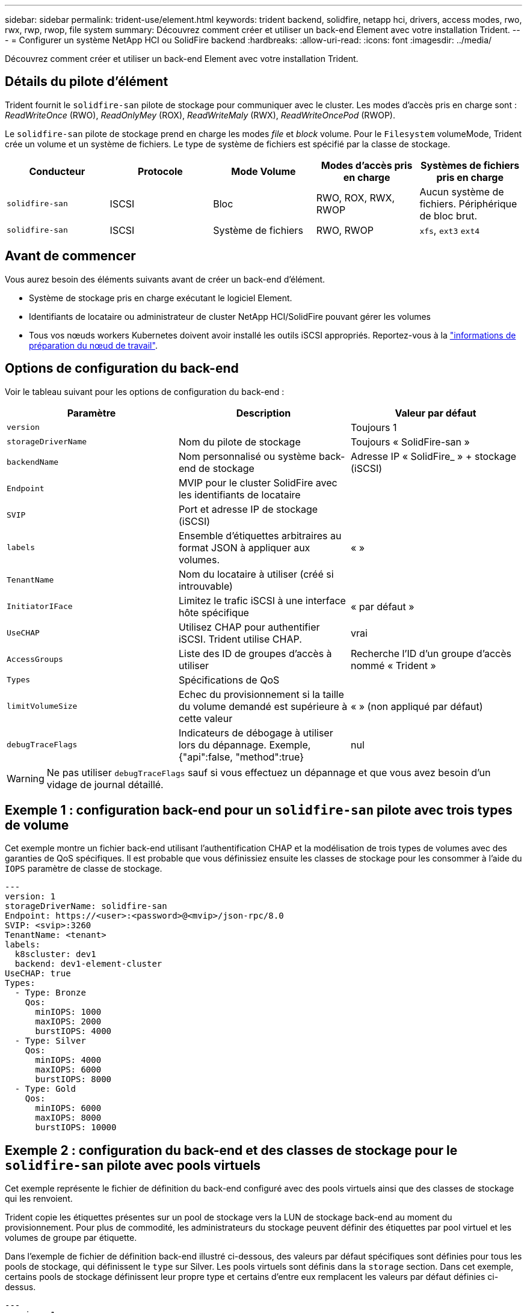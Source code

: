 ---
sidebar: sidebar 
permalink: trident-use/element.html 
keywords: trident backend, solidfire, netapp hci, drivers, access modes, rwo, rwx, rwp, rwop, file system 
summary: Découvrez comment créer et utiliser un back-end Element avec votre installation Trident. 
---
= Configurer un système NetApp HCI ou SolidFire backend
:hardbreaks:
:allow-uri-read: 
:icons: font
:imagesdir: ../media/


[role="lead"]
Découvrez comment créer et utiliser un back-end Element avec votre installation Trident.



== Détails du pilote d'élément

Trident fournit le `solidfire-san` pilote de stockage pour communiquer avec le cluster. Les modes d'accès pris en charge sont : _ReadWriteOnce_ (RWO), _ReadOnlyMey_ (ROX), _ReadWriteMaly_ (RWX), _ReadWriteOncePod_ (RWOP).

Le `solidfire-san` pilote de stockage prend en charge les modes _file_ et _block_ volume. Pour le `Filesystem` volumeMode, Trident crée un volume et un système de fichiers. Le type de système de fichiers est spécifié par la classe de stockage.

[cols="5"]
|===
| Conducteur | Protocole | Mode Volume | Modes d'accès pris en charge | Systèmes de fichiers pris en charge 


| `solidfire-san`  a| 
ISCSI
 a| 
Bloc
 a| 
RWO, ROX, RWX, RWOP
 a| 
Aucun système de fichiers. Périphérique de bloc brut.



| `solidfire-san`  a| 
ISCSI
 a| 
Système de fichiers
 a| 
RWO, RWOP
 a| 
`xfs`, `ext3` `ext4`

|===


== Avant de commencer

Vous aurez besoin des éléments suivants avant de créer un back-end d'élément.

* Système de stockage pris en charge exécutant le logiciel Element.
* Identifiants de locataire ou administrateur de cluster NetApp HCI/SolidFire pouvant gérer les volumes
* Tous vos nœuds workers Kubernetes doivent avoir installé les outils iSCSI appropriés. Reportez-vous à la link:../trident-use/worker-node-prep.html["informations de préparation du nœud de travail"].




== Options de configuration du back-end

Voir le tableau suivant pour les options de configuration du back-end :

[cols="3"]
|===
| Paramètre | Description | Valeur par défaut 


| `version` |  | Toujours 1 


| `storageDriverName` | Nom du pilote de stockage | Toujours « SolidFire-san » 


| `backendName` | Nom personnalisé ou système back-end de stockage | Adresse IP « SolidFire_ » + stockage (iSCSI) 


| `Endpoint` | MVIP pour le cluster SolidFire avec les identifiants de locataire |  


| `SVIP` | Port et adresse IP de stockage (iSCSI) |  


| `labels` | Ensemble d'étiquettes arbitraires au format JSON à appliquer aux volumes. | « » 


| `TenantName` | Nom du locataire à utiliser (créé si introuvable) |  


| `InitiatorIFace` | Limitez le trafic iSCSI à une interface hôte spécifique | « par défaut » 


| `UseCHAP` | Utilisez CHAP pour authentifier iSCSI. Trident utilise CHAP. | vrai 


| `AccessGroups` | Liste des ID de groupes d'accès à utiliser | Recherche l'ID d'un groupe d'accès nommé « Trident » 


| `Types` | Spécifications de QoS |  


| `limitVolumeSize` | Echec du provisionnement si la taille du volume demandé est supérieure à cette valeur | « » (non appliqué par défaut) 


| `debugTraceFlags` | Indicateurs de débogage à utiliser lors du dépannage. Exemple, {"api":false, "method":true} | nul 
|===

WARNING: Ne pas utiliser `debugTraceFlags` sauf si vous effectuez un dépannage et que vous avez besoin d'un vidage de journal détaillé.



== Exemple 1 : configuration back-end pour un `solidfire-san` pilote avec trois types de volume

Cet exemple montre un fichier back-end utilisant l'authentification CHAP et la modélisation de trois types de volumes avec des garanties de QoS spécifiques. Il est probable que vous définissiez ensuite les classes de stockage pour les consommer à l'aide du `IOPS` paramètre de classe de stockage.

[source, yaml]
----
---
version: 1
storageDriverName: solidfire-san
Endpoint: https://<user>:<password>@<mvip>/json-rpc/8.0
SVIP: <svip>:3260
TenantName: <tenant>
labels:
  k8scluster: dev1
  backend: dev1-element-cluster
UseCHAP: true
Types:
  - Type: Bronze
    Qos:
      minIOPS: 1000
      maxIOPS: 2000
      burstIOPS: 4000
  - Type: Silver
    Qos:
      minIOPS: 4000
      maxIOPS: 6000
      burstIOPS: 8000
  - Type: Gold
    Qos:
      minIOPS: 6000
      maxIOPS: 8000
      burstIOPS: 10000
----


== Exemple 2 : configuration du back-end et des classes de stockage pour le `solidfire-san` pilote avec pools virtuels

Cet exemple représente le fichier de définition du back-end configuré avec des pools virtuels ainsi que des classes de stockage qui les renvoient.

Trident copie les étiquettes présentes sur un pool de stockage vers la LUN de stockage back-end au moment du provisionnement. Pour plus de commodité, les administrateurs du stockage peuvent définir des étiquettes par pool virtuel et les volumes de groupe par étiquette.

Dans l'exemple de fichier de définition back-end illustré ci-dessous, des valeurs par défaut spécifiques sont définies pour tous les pools de stockage, qui définissent le `type` sur Silver. Les pools virtuels sont définis dans la `storage` section. Dans cet exemple, certains pools de stockage définissent leur propre type et certains d'entre eux remplacent les valeurs par défaut définies ci-dessus.

[source, yaml]
----
---
version: 1
storageDriverName: solidfire-san
Endpoint: https://<user>:<password>@<mvip>/json-rpc/8.0
SVIP: <svip>:3260
TenantName: <tenant>
UseCHAP: true
Types:
  - Type: Bronze
    Qos:
      minIOPS: 1000
      maxIOPS: 2000
      burstIOPS: 4000
  - Type: Silver
    Qos:
      minIOPS: 4000
      maxIOPS: 6000
      burstIOPS: 8000
  - Type: Gold
    Qos:
      minIOPS: 6000
      maxIOPS: 8000
      burstIOPS: 10000
type: Silver
labels:
  store: solidfire
  k8scluster: dev-1-cluster
region: us-east-1
storage:
  - labels:
      performance: gold
      cost: "4"
    zone: us-east-1a
    type: Gold
  - labels:
      performance: silver
      cost: "3"
    zone: us-east-1b
    type: Silver
  - labels:
      performance: bronze
      cost: "2"
    zone: us-east-1c
    type: Bronze
  - labels:
      performance: silver
      cost: "1"
    zone: us-east-1d


----
Les définitions de classe de stockage suivantes font référence aux pools virtuels ci-dessus. En utilisant ce `parameters.selector` champ, chaque classe de stockage indique quel(s) pool(s) virtuel(s) peut(NT) être utilisé(s) pour héberger un volume. Les aspects définis dans le pool virtuel sélectionné seront définis pour le volume.

La première classe de stockage (`solidfire-gold-four`) est mappée sur le premier pool virtuel. Il s'agit de la seule piscine offrant des performances or avec un `Volume Type QoS` de Gold. La dernière classe de stockage (`solidfire-silver`) fait référence à n'importe quel pool de stockage offrant des performances Silver. Trident décide du pool virtuel sélectionné et s'assure que les besoins en stockage sont satisfaits.

[source, yaml]
----
apiVersion: storage.k8s.io/v1
kind: StorageClass
metadata:
  name: solidfire-gold-four
provisioner: csi.trident.netapp.io
parameters:
  selector: performance=gold; cost=4
  fsType: ext4

---
apiVersion: storage.k8s.io/v1
kind: StorageClass
metadata:
  name: solidfire-silver-three
provisioner: csi.trident.netapp.io
parameters:
  selector: performance=silver; cost=3
  fsType: ext4

---
apiVersion: storage.k8s.io/v1
kind: StorageClass
metadata:
  name: solidfire-bronze-two
provisioner: csi.trident.netapp.io
parameters:
  selector: performance=bronze; cost=2
  fsType: ext4

---
apiVersion: storage.k8s.io/v1
kind: StorageClass
metadata:
  name: solidfire-silver-one
provisioner: csi.trident.netapp.io
parameters:
  selector: performance=silver; cost=1
  fsType: ext4

---
apiVersion: storage.k8s.io/v1
kind: StorageClass
metadata:
  name: solidfire-silver
provisioner: csi.trident.netapp.io
parameters:
  selector: performance=silver
  fsType: ext4
----


== Trouvez plus d'informations

* link:../trident-concepts/vol-access-groups.html["Groupes d'accès de volume"^]

